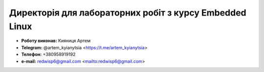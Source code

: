 ========================================================
Директорія для лабораторних робіт з курсу Embedded Linux
========================================================
* **Роботу виконав:** 	Кияниця Артем
* **Telegram:** 		@artem_kyianytsia <https://t.me/artem_kyianytsia>
* **Телефон:**			+380958919192
* **e-mail:**			redwisp6@gmail.com <mailto:redwisp6@gmail.com>